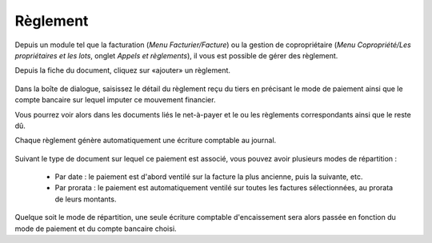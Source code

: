 Règlement
=========

Depuis un module tel que la facturation (*Menu Facturier/Facture*) ou la gestion de copropriétaire (*Menu Copropriété/Les propriétaires et les lots*, onglet *Appels et règlements*), il vous est possible de gérer des règlement.

Depuis la fiche du document, cliquez sur «ajouter» un règlement.

    .. image:: payoff.png

Dans la boîte de dialogue, saisissez le détail du règlement reçu du tiers en précisant le mode de paiement ainsi que le compte bancaire sur lequel imputer ce mouvement financier.

Vous pourrez voir alors dans les documents liés le net-à-payer et le ou les règlements correspondants ainsi que le reste dû.

Chaque règlement génère automatiquement une écriture comptable au journal.

    .. image:: multi-payoff.png

Suivant le type de document sur lequel ce paiement est associé, vous pouvez avoir plusieurs modes de répartition :

 - Par date : le paiement est d'abord ventilé sur la facture la plus ancienne, puis la suivante, etc.
 - Par prorata : le paiement est automatiquement ventilé sur toutes les factures sélectionnées, au prorata de leurs montants. 

Quelque soit le mode de répartition, une seule écriture comptable d'encaissement sera alors passée en fonction du mode de paiement et du compte bancaire choisi.
